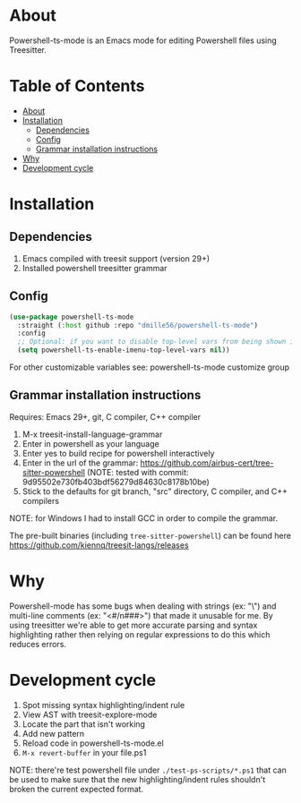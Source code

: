 [[https://github.com/dmille56/powershell-ts-mode/actions/workflows/main.yml/badge.svg]]
* About
:PROPERTIES:
:CUSTOM_ID: about
:END:
Powershell-ts-mode is an Emacs mode for editing Powershell files using Treesitter.

[[https://i.imgur.com/LHOyls2.png]]

* Table of Contents
:PROPERTIES:
:TOC:      :include all :ignore (this)
:CUSTOM_ID: table-of-contents
:END:
:CONTENTS:
- [[#about][About]]
- [[#installation][Installation]]
  - [[#dependencies][Dependencies]]
  - [[#config][Config]]
  - [[#grammar-installation-instructions][Grammar installation instructions]]
- [[#why][Why]]
- [[#development-cycle][Development cycle]]
:END:

* Installation
:PROPERTIES:
:CUSTOM_ID: installation
:END:
** Dependencies
:PROPERTIES:
:CUSTOM_ID: dependencies
:END:
1. Emacs compiled with treesit support (version 29+)
2. Installed powershell treesitter grammar
 
** Config
:PROPERTIES:
:CUSTOM_ID: config
:END:
#+BEGIN_SRC emacs-lisp
(use-package powershell-ts-mode
  :straight (:host github :repo "dmille56/powershell-ts-mode")
  :config
  ;; Optional: if you want to disable top-level vars from being shown in imenu 
  (setq powershell-ts-enable-imenu-top-level-vars nil))
#+END_SRC

For other customizable variables see: powershell-ts-mode customize group

** Grammar installation instructions
:PROPERTIES:
:CUSTOM_ID: grammar-installation-instructions
:END:
Requires: Emacs 29+, git, C compiler, C++ compiler
1. M-x treesit-install-language-grammar
2. Enter in powershell as your language
3. Enter yes to build recipe for powershell interactively
4. Enter in the url of the grammar: https://github.com/airbus-cert/tree-sitter-powershell (NOTE: tested with commit: 9d95502e730fb403bdf56279d84630c8178b10be)
5. Stick to the defaults for git branch, "src" directory, C compiler, and C++ compilers

NOTE: for Windows I had to install GCC in order to compile the grammar.

The pre-built binaries (including ~tree-sitter-powershell~) can be found here https://github.com/kiennq/treesit-langs/releases

* Why
:PROPERTIES:
:CUSTOM_ID: why
:END:
Powershell-mode has some bugs when dealing with strings (ex: "\home\user\") and multi-line comments (ex: "<#/n###>") that made it unusable for me.  By using treesitter we're able to get more accurate parsing and syntax highlighting rather then relying on regular expressions to do this which reduces errors.

* Development cycle
:PROPERTIES:
:CUSTOM_ID: development-cycle
:END:
1. Spot missing syntax highlighting/indent rule
2. View AST with treesit-explore-mode
3. Locate the part that isn't working
4. Add new pattern
5. Reload code in powershell-ts-mode.el
6. =M-x revert-buffer= in your file.ps1

NOTE: there're test powershell file under ~./test-ps-scripts/*.ps1~ that can be used to make sure that the new highlighting/indent rules shouldn't broken the current expected format.
